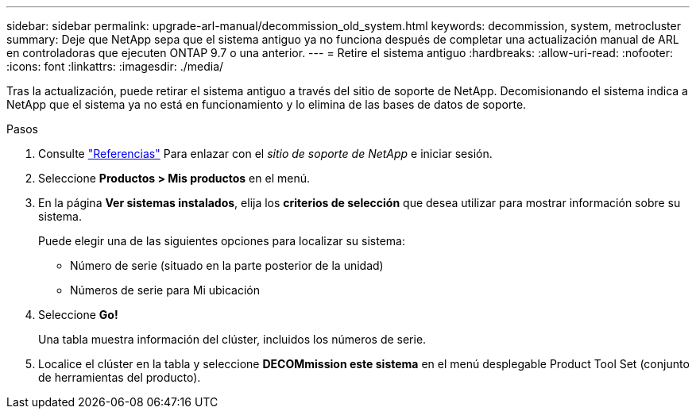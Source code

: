 ---
sidebar: sidebar 
permalink: upgrade-arl-manual/decommission_old_system.html 
keywords: decommission, system, metrocluster 
summary: Deje que NetApp sepa que el sistema antiguo ya no funciona después de completar una actualización manual de ARL en controladoras que ejecuten ONTAP 9.7 o una anterior. 
---
= Retire el sistema antiguo
:hardbreaks:
:allow-uri-read: 
:nofooter: 
:icons: font
:linkattrs: 
:imagesdir: ./media/


[role="lead"]
Tras la actualización, puede retirar el sistema antiguo a través del sitio de soporte de NetApp. Decomisionando el sistema indica a NetApp que el sistema ya no está en funcionamiento y lo elimina de las bases de datos de soporte.

.Pasos
. Consulte link:other_references.html["Referencias"] Para enlazar con el _sitio de soporte de NetApp_ e iniciar sesión.
. Seleccione *Productos > Mis productos* en el menú.
. En la página *Ver sistemas instalados*, elija los *criterios de selección* que desea utilizar para mostrar información sobre su sistema.
+
Puede elegir una de las siguientes opciones para localizar su sistema:

+
** Número de serie (situado en la parte posterior de la unidad)
** Números de serie para Mi ubicación


. Seleccione *Go!*
+
Una tabla muestra información del clúster, incluidos los números de serie.

. Localice el clúster en la tabla y seleccione *DECOMmission este sistema* en el menú desplegable Product Tool Set (conjunto de herramientas del producto).

